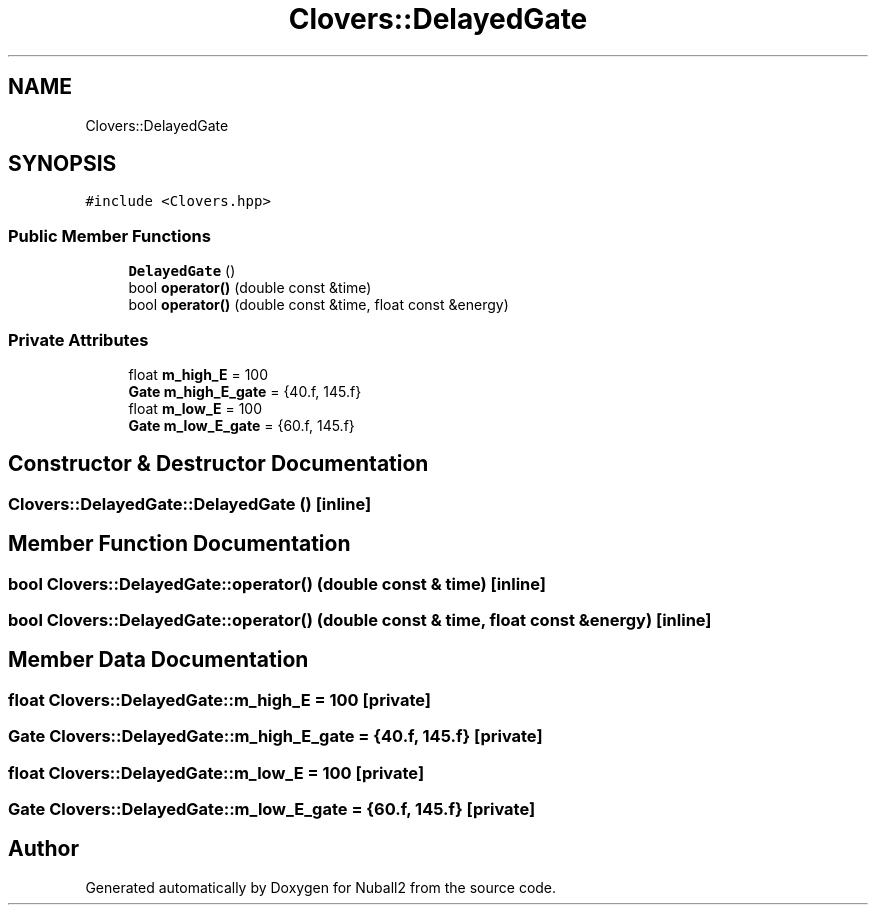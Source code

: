 .TH "Clovers::DelayedGate" 3 "Mon Mar 25 2024" "Nuball2" \" -*- nroff -*-
.ad l
.nh
.SH NAME
Clovers::DelayedGate
.SH SYNOPSIS
.br
.PP
.PP
\fC#include <Clovers\&.hpp>\fP
.SS "Public Member Functions"

.in +1c
.ti -1c
.RI "\fBDelayedGate\fP ()"
.br
.ti -1c
.RI "bool \fBoperator()\fP (double const &time)"
.br
.ti -1c
.RI "bool \fBoperator()\fP (double const &time, float const &energy)"
.br
.in -1c
.SS "Private Attributes"

.in +1c
.ti -1c
.RI "float \fBm_high_E\fP = 100"
.br
.ti -1c
.RI "\fBGate\fP \fBm_high_E_gate\fP = {40\&.f, 145\&.f}"
.br
.ti -1c
.RI "float \fBm_low_E\fP = 100"
.br
.ti -1c
.RI "\fBGate\fP \fBm_low_E_gate\fP = {60\&.f, 145\&.f}"
.br
.in -1c
.SH "Constructor & Destructor Documentation"
.PP 
.SS "Clovers::DelayedGate::DelayedGate ()\fC [inline]\fP"

.SH "Member Function Documentation"
.PP 
.SS "bool Clovers::DelayedGate::operator() (double const & time)\fC [inline]\fP"

.SS "bool Clovers::DelayedGate::operator() (double const & time, float const & energy)\fC [inline]\fP"

.SH "Member Data Documentation"
.PP 
.SS "float Clovers::DelayedGate::m_high_E = 100\fC [private]\fP"

.SS "\fBGate\fP Clovers::DelayedGate::m_high_E_gate = {40\&.f, 145\&.f}\fC [private]\fP"

.SS "float Clovers::DelayedGate::m_low_E = 100\fC [private]\fP"

.SS "\fBGate\fP Clovers::DelayedGate::m_low_E_gate = {60\&.f, 145\&.f}\fC [private]\fP"


.SH "Author"
.PP 
Generated automatically by Doxygen for Nuball2 from the source code\&.
